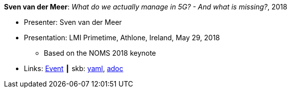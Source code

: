 //
// This file was generated by SKB-Dashboard, task 'lib-yaml2src'
// - on Wednesday November  7 at 00:23:13
// - skb-dashboard: https://www.github.com/vdmeer/skb-dashboard
//

*Sven van der Meer*: _What do we actually manage in 5G? - And what is missing?_, 2018

* Presenter: Sven van der Meer
* Presentation: LMI Primetime, Athlone, Ireland, May 29, 2018
  ** Based on the NOMS 2018 keynote
* Links:
      link:http://techdayireland.com/[Event]
    ┃ skb:
        https://github.com/vdmeer/skb/tree/master/data/library/talks/presentation/2010/vandermeer-2018-lmi_primetime.yaml[yaml],
        https://github.com/vdmeer/skb/tree/master/data/library/talks/presentation/2010/vandermeer-2018-lmi_primetime.adoc[adoc]

